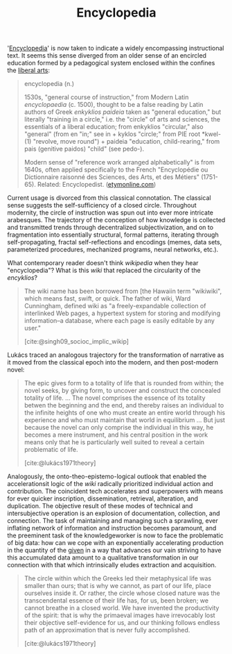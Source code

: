 #+TITLE: Encyclopedia

'[[https://en.wikipedia.org/wiki/Encyclopedia][Encyclopedia]]' is now taken to indicate a widely encompassing instructional
text. It seems this sense diverged from an older sense of an encircled education
formed by a pedagogical system enclosed within the confines the [[https://en.wikipedia.org/wiki/Liberal_arts_education#History][liberal arts]]:

#+BEGIN_QUOTE
encyclopedia (n.)

1530s, "general course of instruction," from Modern Latin /encyclopaedia/ (c.
1500), thought to be a false reading by Latin authors of Greek /enkyklios/
/paideia/ taken as "general education," but literally "training in a circle,"
i.e. the "circle" of arts and sciences, the essentials of a liberal education;
from enkyklios "circular," also "general" (from en "in;" see in + kyklos
"circle;" from PIE root *kwel- (1) "revolve, move round") + paideia "education,
child-rearing," from pais (genitive paidos) "child" (see pedo-).

Modern sense of "reference work arranged alphabetically" is from 1640s, often
applied specifically to the French "Encyclopédie ou Dictionnaire raisonné des
Sciences, des Arts, et des Métiers" (1751-65). Related: Encyclopedist.
([[https://www.etymonline.com/word/encyclopedia#etymonline_v_8648][etymonline.com]])
#+END_QUOTE

Current usage is divorced from this classical connotation. The classical sense
suggests the self-sufficiency of a closed circle. Throughout modernity, the
circle of instruction was spun out into ever more intricate arabesques. The
trajectory of the conception of how knowledge is collected and transmitted
trends through decentralized subjectivization, and on to fragmentation into
essentially structural, formal patterns, iterating through self-propagating,
fractal self-reflections and encodings (memes, data sets, parameterized
procedures, mechanized programs, neural networks, etc.).

What contemporary reader doesn't think /wikipedia/ when they hear
"encyclopedia"? What is this /wiki/ that replaced the circularity of the
/encyklios/?

#+BEGIN_QUOTE
The wiki name has been borrowed from [the Hawaiin term "wikiwiki", which means
fast, swift, or quick. The father of wiki, Ward Cunningham, defined wiki as "a
freely-expandable collection of interlinked Web pages, a hypertext system for
storing and modifying information--a database, where each page is easily
editable by any user."

[cite:@singh09_socioc_implic_wikip]
#+END_QUOTE

Lukács traced an analogous trajectory for the transformation of narrative as it
moved from the classical epoch into the modern, and then post-modern novel:

#+BEGIN_QUOTE
The epic gives form to a totality of life that is rounded from within; the novel
seeks, by giving form, to uncover and construct the concealed totality of life.
...
The novel comprises the essence of its totality betwen the beginning and the
end, and thereby raises an individual to the infinite heights of one who must
create an entire world through his experience and who must maintain that world
in equilibrium ... But just because the novel can only comprise the individual
in this way, he becomes a mere instrument, and his central position in the work
means only that he is particularly well suited to reveal a certain problematic of
life.

[cite:@lukács1971theory]
#+END_QUOTE

Analogously, the onto-theo-epistemo-logical outlook that enabled the
accelerationsit logic of the /wiki/ radically prioritized individual action and
contribution. The coincident tech accelerates and superpowers with means for
ever quicker inscription, dissemination, retrieval, alteration, and duplication.
The objective result of these modes of technical and intersubjective operation
is an explosion of documentation, collection, and connection. The task of
maintaining and managing such a sprawling, ever inflating network of information
and instruction becomes paramount, and the preeminent task of the
knowledgeworker is now to face the problematic of big data: how can we cope with
an exponentially accelerating production in the quantity of the [[https://www.etymonline.com/search?q=data][given]] in a way
that advances our vain striving to have this accumulated data amount to a
qualitative transformation in our connection with that which intrinsically
eludes extraction and acquisition.

#+BEGIN_QUOTE
The circle within which the Greeks led their metaphysical life was smaller than
ours; that is why we cannot, as part of our life, place ourselves inside it. Or
rather, the circle whose closed nature was the transcendental essence of their
life has, for us, been broken; we cannot breathe in a closed world. We have
invented the productivity of the spirit: that is why the primaeval images have
irrevocably lost their objective self-evidence for us, and our thinking follows
endless path of an approximation that is never fully accomplished.

[cite:@lukács1971theory]
#+END_QUOTE

#+PRINT_BIBLIOGRAPHY:
